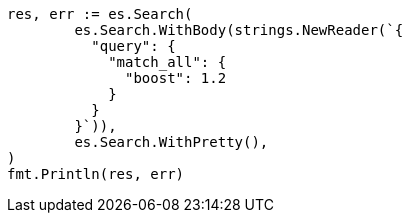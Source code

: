 // Generated from query-dsl-match-all-query_3d1a0e1dc5310544d032108ae0b3f099_test.go
//
[source, go]
----
res, err := es.Search(
	es.Search.WithBody(strings.NewReader(`{
	  "query": {
	    "match_all": {
	      "boost": 1.2
	    }
	  }
	}`)),
	es.Search.WithPretty(),
)
fmt.Println(res, err)
----
